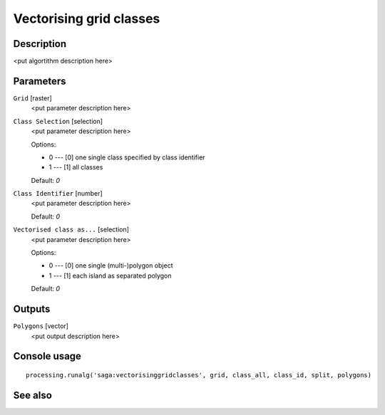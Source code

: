 Vectorising grid classes
========================

Description
-----------

<put algortithm description here>

Parameters
----------

``Grid`` [raster]
  <put parameter description here>

``Class Selection`` [selection]
  <put parameter description here>

  Options:

  * 0 --- [0] one single class specified by class identifier
  * 1 --- [1] all classes

  Default: *0*

``Class Identifier`` [number]
  <put parameter description here>

  Default: *0*

``Vectorised class as...`` [selection]
  <put parameter description here>

  Options:

  * 0 --- [0] one single (multi-)polygon object
  * 1 --- [1] each island as separated polygon

  Default: *0*

Outputs
-------

``Polygons`` [vector]
  <put output description here>

Console usage
-------------

::

  processing.runalg('saga:vectorisinggridclasses', grid, class_all, class_id, split, polygons)

See also
--------

